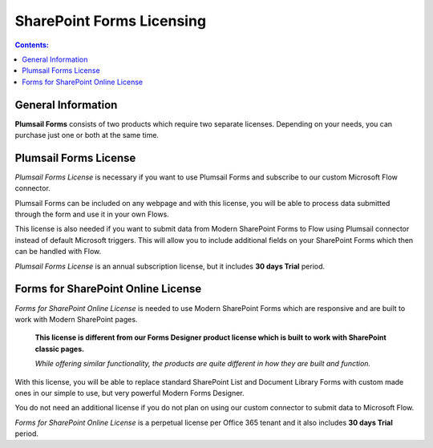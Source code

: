 SharePoint Forms Licensing
==================================================

.. contents:: Contents:
 :local:
 :depth: 1
 
General Information
--------------------------------------------------
**Plumsail Forms** consists of two products which require two separate licenses. Depending on your needs, you can purchase just one or both at the same time.

Plumsail Forms License
--------------------------------------------------
*Plumsail Forms License* is necessary if you want to use Plumsail Forms and subscribe to our custom Microsoft Flow connector.

Plumsail Forms can be included on any webpage and with this license, you will be able to process data submitted through the form and use it in your own Flows.

This license is also needed if you want to submit data from Modern SharePoint Forms to Flow using Plumsail connector instead of default Microsoft triggers.
This will allow you to include additional fields on your SharePoint Forms which then can be handled with Flow.

*Plumsail Forms License* is an annual subscription license, but it includes **30 days Trial** period.


Forms for SharePoint Online License
--------------------------------------------------
*Forms for SharePoint Online License* is needed to use Modern SharePoint Forms which are responsive and are built to work with Modern SharePoint pages.

 **This license is different from our Forms Designer product license which is built to work with SharePoint classic pages.**

 *While offering similar functionality, the products are quite different in how they are built and function.*

With this license, you will be able to replace standard SharePoint List and Document Library Forms with custom made ones in our simple to use, but very powerful Modern Forms Designer.

You do not need an additional license if you do not plan on using our custom connector to submit data to Microsoft Flow.

*Forms for SharePoint Online License* is a perpetual license per Office 365 tenant and it also includes **30 days Trial** period.

